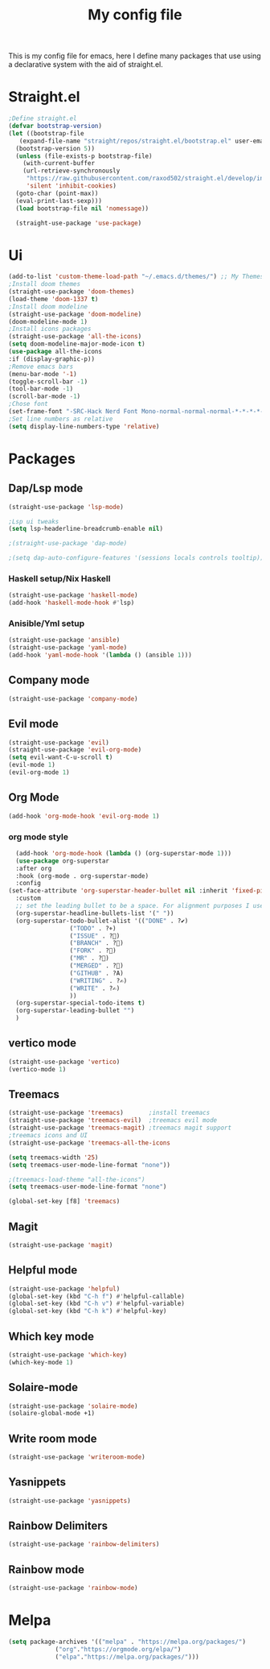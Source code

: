 #+TITLE: My config file

This is my config file for emacs, here I define many packages that use
using a declarative system with the aid of straight.el.

* Straight.el 
#+BEGIN_SRC emacs-lisp
  ;Define straight.el 
  (defvar bootstrap-version)
  (let ((bootstrap-file
	 (expand-file-name "straight/repos/straight.el/bootstrap.el" user-emacs-directory))
	(bootstrap-version 5))
    (unless (file-exists-p bootstrap-file)
      (with-current-buffer
	  (url-retrieve-synchronously
	   "https://raw.githubusercontent.com/raxod502/straight.el/develop/install.el"
	   'silent 'inhibit-cookies)
	(goto-char (point-max))
	(eval-print-last-sexp)))
    (load bootstrap-file nil 'nomessage))

    (straight-use-package 'use-package)
    #+END_SRC
* Ui  
#+BEGIN_SRC emacs-lisp
  (add-to-list 'custom-theme-load-path "~/.emacs.d/themes/") ;; My Themes directory  
  ;Install doom themes
  (straight-use-package 'doom-themes)
  (load-theme 'doom-1337 t)
  ;Install doom modeline
  (straight-use-package 'doom-modeline)
  (doom-modeline-mode 1)
  ;Install icons packages
  (straight-use-package 'all-the-icons)
  (setq doom-modeline-major-mode-icon t)
  (use-package all-the-icons
  :if (display-graphic-p))
  ;Remove emacs bars
  (menu-bar-mode '-1)
  (toggle-scroll-bar -1)
  (tool-bar-mode -1)
  (scroll-bar-mode -1)
  ;Chose font
  (set-frame-font "-SRC-Hack Nerd Font Mono-normal-normal-normal-*-*-*-*-*-m-0-iso10646-1")
  ;Set line numbers as relative
  (setq display-line-numbers-type 'relative)
#+END_SRC
* Packages
** Dap/Lsp mode
#+BEGIN_SRC emacs-lisp
  (straight-use-package 'lsp-mode)

  ;Lsp ui tweaks
  (setq lsp-headerline-breadcrumb-enable nil)

  ;(straight-use-package 'dap-mode)

  ;(setq dap-auto-configure-features '(sessions locals controls tooltip))

#+END_SRC
*** Haskell setup/Nix Haskell
#+BEGIN_SRC emacs-lisp
  (straight-use-package 'haskell-mode)
  (add-hook 'haskell-mode-hook #'lsp)
#+END_SRC   
*** Anisible/Yml setup
 #+BEGIN_SRC emacs-lisp
   (straight-use-package 'ansible)
   (straight-use-package 'yaml-mode)
   (add-hook 'yaml-mode-hook '(lambda () (ansible 1)))
 #+END_SRC
** Company mode 
#+BEGIN_SRC emacs-lisp
   (straight-use-package 'company-mode)
#+END_SRC
** Evil mode
#+BEGIN_SRC emacs-lisp
  (straight-use-package 'evil)
  (straight-use-package 'evil-org-mode)
  (setq evil-want-C-u-scroll t)
  (evil-mode 1)
  (evil-org-mode 1)
#+END_SRC
** Org Mode 
#+BEGIN_SRC emacs-lisp
  (add-hook 'org-mode-hook 'evil-org-mode 1)
#+END_SRC
*** org mode style
    #+begin_src emacs-lisp 
      (add-hook 'org-mode-hook (lambda () (org-superstar-mode 1)))
      (use-package org-superstar
      :after org
      :hook (org-mode . org-superstar-mode)
      :config
	(set-face-attribute 'org-superstar-header-bullet nil :inherit 'fixed-pitched :height 180)
      :custom
      ;; set the leading bullet to be a space. For alignment purposes I use an em-quad space (U+2001)
      (org-superstar-headline-bullets-list '(" "))
      (org-superstar-todo-bullet-alist '(("DONE" . ?✔)
					 ("TODO" . ?⌖)
					 ("ISSUE" . ?)
					 ("BRANCH" . ?)
					 ("FORK" . ?)
					 ("MR" . ?)
					 ("MERGED" . ?)
					 ("GITHUB" . ?A)
					 ("WRITING" . ?✍)
					 ("WRITE" . ?✍)
					 ))
      (org-superstar-special-todo-items t)
      (org-superstar-leading-bullet "")
      )
    #+end_src
** vertico mode
#+BEGIN_SRC emacs-lisp
  (straight-use-package 'vertico)
  (vertico-mode 1)
#+END_SRC
** Treemacs
#+BEGIN_SRC emacs-lisp
    (straight-use-package 'treemacs)       ;install treemacs
    (straight-use-package 'treemacs-evil)  ;treemacs evil mode
    (straight-use-package 'treemacs-magit) ;treemacs magit support
    ;treemacs icons and UI
    (straight-use-package 'treemacs-all-the-icons
    
    (setq treemacs-width '25)
    (setq treemacs-user-mode-line-format "none"))

    ;(treemacs-load-theme "all-the-icons")
    (setq treemacs-user-mode-line-format "none")

    (global-set-key [f8] 'treemacs)
#+END_SRC
** Magit
#+BEGIN_SRC emacs-lisp
  (straight-use-package 'magit)
#+END_SRC
** Helpful mode
#+BEGIN_SRC emacs-lisp
  (straight-use-package 'helpful)
  (global-set-key (kbd "C-h f") #'helpful-callable)
  (global-set-key (kbd "C-h v") #'helpful-variable)
  (global-set-key (kbd "C-h k") #'helpful-key)
#+END_SRC
** Which key mode
#+BEGIN_SRC emacs-lisp
  (straight-use-package 'which-key)
  (which-key-mode 1)
#+END_SRC
** Solaire-mode
    #+begin_src emacs-lisp
    (straight-use-package 'solaire-mode)
    (solaire-global-mode +1)
    #+end_src
** Write room mode
    #+begin_src emacs-lisp
    (straight-use-package 'writeroom-mode)
    #+end_src
** Yasnippets
    #+begin_src emacs-lisp
    (straight-use-package 'yasnippets)
    #+end_src
** Rainbow Delimiters 
   #+begin_src emacs-lisp
   (straight-use-package 'rainbow-delimiters)
   #+end_src
** Rainbow mode
   #+begin_src emacs-lisp
   (straight-use-package 'rainbow-mode)
   #+end_src
* Melpa
  #+begin_src emacs-lisp
  (setq package-archives '(("melpa" . "https://melpa.org/packages/")
			   ("org"."https://orgmode.org/elpa/")
			   ("elpa"."https://melpa.org/packages/")))
  #+end_src

